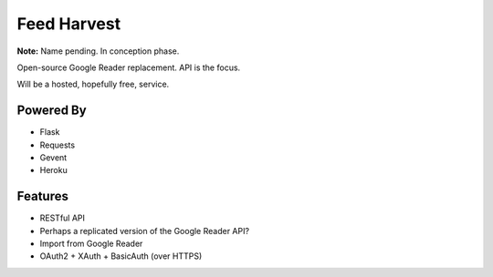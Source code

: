 Feed Harvest
============

**Note:** Name pending. In conception phase.

Open-source Google Reader replacement. API is the focus.

Will be a hosted, hopefully free, service.

Powered By
----------

- Flask
- Requests
- Gevent
- Heroku


Features
--------

- RESTful API
- Perhaps a replicated version of the Google Reader API?
- Import from Google Reader
- OAuth2 + XAuth + BasicAuth (over HTTPS)


